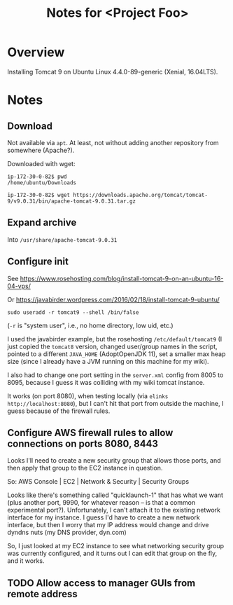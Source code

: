 # -*- org -*-
#+TITLE: Notes for <Project Foo>
#+COLUMNS: %12TODO %10WHO %3PRIORITY(PRI) %3HOURS(HRS){est+} %85ITEM
# #+INFOJS_OPT: view:showall toc:t ltoc:nil path:../org-info.js mouse:#B3F2E3
# Pandoc needs H:9; default is H:3.
# `^:nil' means raw underscores and carets are not interpreted to mean sub- and superscript.  (Use {} to force interpretation.)
#+OPTIONS: author:nil creator:t H:9 ^:{}
#+HTML_HEAD: <link rel="stylesheet" href="https://fonts.googleapis.com/css?family=IBM+Plex+Mono:400,400i,600,600i|IBM+Plex+Sans:400,400i,600,600i|IBM+Plex+Serif:400,400i,600,600i">
#+HTML_HEAD: <link rel="stylesheet" type="text/css" href="/org-mode.css" />

# Generates "up" and "home" links ("." is "current directory").  Can comment one out.
#+HTML_LINK_UP: .
#+HTML_LINK_HOME: /index.html

# Use ``#+ATTR_HTML: :class lower-alpha'' on line before list to use the following class.
# See https://emacs.stackexchange.com/a/18943/17421
# 
#+HTML_HEAD: <style type="text/css">
#+HTML_HEAD:  ol.lower-alpha { list-style-type: lower-alpha; }
#+HTML_HEAD: </style>

* Overview 

  Installing Tomcat 9 on Ubuntu Linux 4.4.0-89-generic (Xenial, 16.04LTS).

* Notes

** Download

  Not available via =apt=.  At least, not without adding another repository from somewhere
  (Apache?).

  Downloaded with wget:

  #+BEGIN_EXAMPLE
    ip-172-30-0-82$ pwd
    /home/ubuntu/Downloads

    ip-172-30-0-82$ wget https://downloads.apache.org/tomcat/tomcat-9/v9.0.31/bin/apache-tomcat-9.0.31.tar.gz
  #+END_EXAMPLE

** Expand archive

   Into =/usr/share/apache-tomcat-9.0.31=

** Configure init

   See https://www.rosehosting.com/blog/install-tomcat-9-on-an-ubuntu-16-04-vps/

   Or https://javabirder.wordpress.com/2016/02/18/install-tomcat-9-ubuntu/

   : sudo useradd -r tomcat9 --shell /bin/false

   (=-r= is "system user", i.e., no home directory, low uid, etc.)

   I used the javabirder example, but the rosehosting =/etc/default/tomcat9= (I just copied the
   =tomcat8= version, changed user/group names in the script, pointed to a different =JAVA_HOME=
   (AdoptOpenJDK 11), set a smaller max heap size (since I already have a JVM running on this
   machine for my wiki).

   I also had to change one port setting in the =server.xml= config from 8005 to 8095, because I
   guess it was colliding with my wiki tomcat instance.

   It works (on port 8080), when testing locally (via =elinks http://localhost:8080=), but I can't
   hit that port from outside the machine, I guess because of the firewall rules.

** Configure AWS firewall rules to allow connections on ports 8080, 8443

   Looks I'll need to create a new security group that allows those ports, and then apply that group
   to the EC2 instance in question.

   So: AWS Console | EC2 | Network & Security | Security Groups

   Looks like there's something called "quicklaunch-1" that has what we want (plus another port,
   9990, for whatever reason -- is that a common experimental port?).  Unfortunately, I can't attach
   it to the existing network interface for my instance.  I guess I'd have to create a new network
   interface, but then I worry that my IP address would change and drive dyndns nuts (my DNS
   provider, dyn.com)

   So, I just looked at my EC2 instance to see what networking security group was currently
   configured, and it turns out I can edit that group on the fly, and it works.

** TODO Allow access to manager GUIs from remote address

   

   
